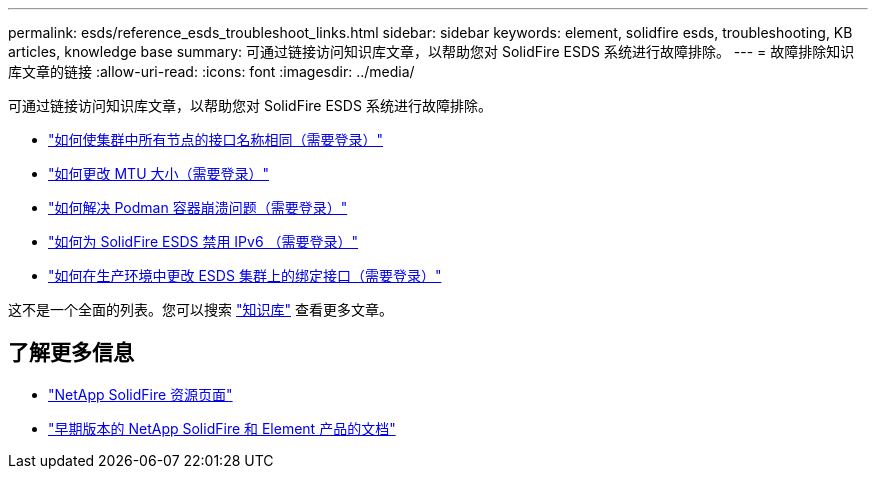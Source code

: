---
permalink: esds/reference_esds_troubleshoot_links.html 
sidebar: sidebar 
keywords: element, solidfire esds, troubleshooting, KB articles, knowledge base 
summary: 可通过链接访问知识库文章，以帮助您对 SolidFire ESDS 系统进行故障排除。 
---
= 故障排除知识库文章的链接
:allow-uri-read: 
:icons: font
:imagesdir: ../media/


[role="lead"]
可通过链接访问知识库文章，以帮助您对 SolidFire ESDS 系统进行故障排除。

* https://kb.netapp.com/Advice_and_Troubleshooting/Data_Storage_Software/SolidFire_Enterprise_SDS/How_to_make_interface_names_the_same_for_all_the_nodes_in_a_SolidFire_eSDS_cluster["如何使集群中所有节点的接口名称相同（需要登录）"^]
* https://kb.netapp.com/Advice_and_Troubleshooting/Data_Storage_Software/SolidFire_Enterprise_SDS/How_to_change_the_MTU_size_on_SolidFire_eSDS_nodes["如何更改 MTU 大小（需要登录）"^]
* https://kb.netapp.com/Advice_and_Troubleshooting/Data_Storage_Software/SolidFire_Enterprise_SDS/How_to_resolve_Podman_container_crash_issues_for_SolidFire_Enterprise_SDS["如何解决 Podman 容器崩溃问题（需要登录）"^]
* https://kb.netapp.com/Advice_and_Troubleshooting/Data_Storage_Software/SolidFire_Enterprise_SDS/How_to_disable_IPv6_for_SolidFire_eSDS["如何为 SolidFire ESDS 禁用 IPv6 （需要登录）"^]
* https://kb.netapp.com/Advice_and_Troubleshooting/Data_Storage_Software/SolidFire_Enterprise_SDS/How_to_change_the_Bonded_interfaces_on_an_eSDS_cluster_while_in_Production["如何在生产环境中更改 ESDS 集群上的绑定接口（需要登录）"^]


这不是一个全面的列表。您可以搜索 https://kb.netapp.com/Special:Search?query=solidfire+esds&type=wiki["知识库"^] 查看更多文章。



== 了解更多信息

* https://www.netapp.com/data-storage/solidfire/documentation/["NetApp SolidFire 资源页面"^]
* https://docs.netapp.com/sfe-122/topic/com.netapp.ndc.sfe-vers/GUID-B1944B0E-B335-4E0B-B9F1-E960BF32AE56.html["早期版本的 NetApp SolidFire 和 Element 产品的文档"^]

